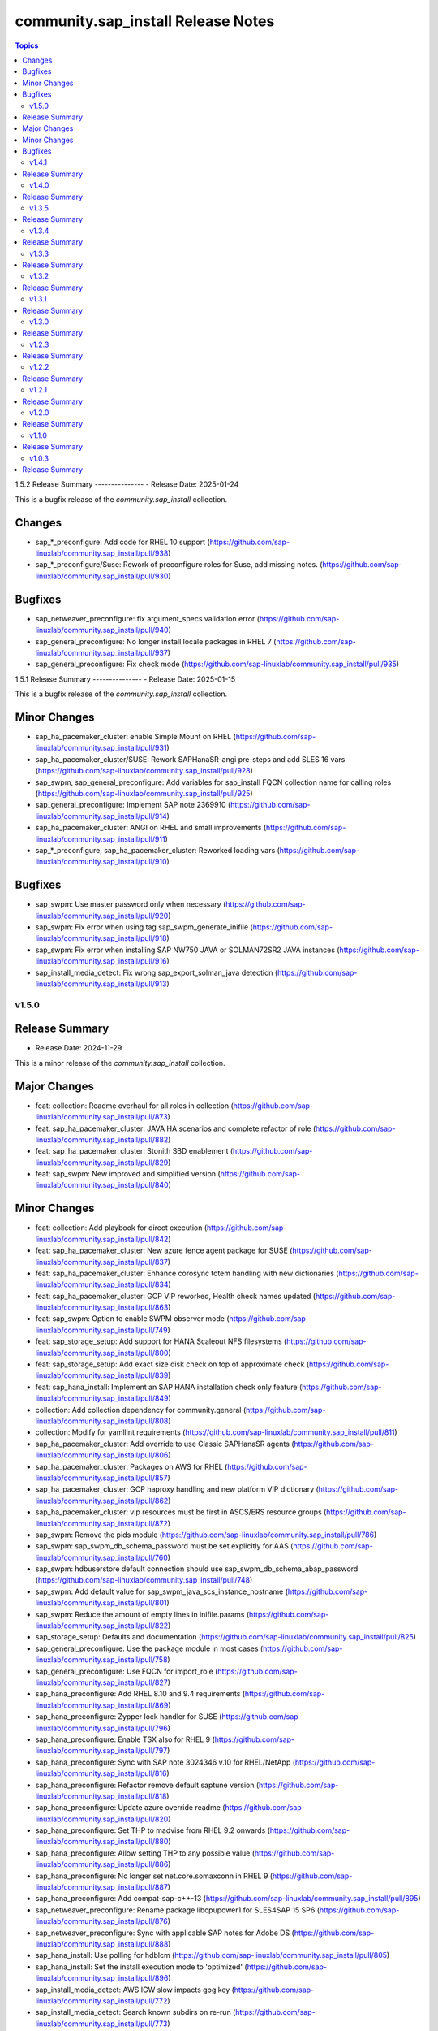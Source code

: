 ===================================
community.sap_install Release Notes
===================================

.. contents:: Topics


1.5.2
Release Summary
---------------
- Release Date: 2025-01-24

This is a bugfix release of the `community.sap_install` collection.

Changes
-------------
- sap_*_preconfigure: Add code for RHEL 10 support (https://github.com/sap-linuxlab/community.sap_install/pull/938)
- sap_*_preconfigure/Suse: Rework of preconfigure roles for Suse, add missing notes. (https://github.com/sap-linuxlab/community.sap_install/pull/930)

Bugfixes
--------
- sap_netweaver_preconfigure: fix argument_specs validation error (https://github.com/sap-linuxlab/community.sap_install/pull/940)
- sap_general_preconfigure: No longer install locale packages in RHEL 7 (https://github.com/sap-linuxlab/community.sap_install/pull/937)
- sap_general_preconfigure: Fix check mode (https://github.com/sap-linuxlab/community.sap_install/pull/935)


1.5.1
Release Summary
---------------
- Release Date: 2025-01-15

This is a bugfix release of the `community.sap_install` collection.

Minor Changes
-------------
- sap_ha_pacemaker_cluster: enable Simple Mount on RHEL (https://github.com/sap-linuxlab/community.sap_install/pull/931)
- sap_ha_pacemaker_cluster/SUSE: Rework SAPHanaSR-angi pre-steps and add SLES 16 vars (https://github.com/sap-linuxlab/community.sap_install/pull/928)
- sap_swpm, sap_general_preconfigure: Add variables for sap_install FQCN collection name for calling roles (https://github.com/sap-linuxlab/community.sap_install/pull/925)
- sap_general_preconfigure: Implement SAP note 2369910 (https://github.com/sap-linuxlab/community.sap_install/pull/914)
- sap_ha_pacemaker_cluster: ANGI on RHEL and small improvements (https://github.com/sap-linuxlab/community.sap_install/pull/911)
- sap_*_preconfigure, sap_ha_pacemaker_cluster: Reworked loading vars (https://github.com/sap-linuxlab/community.sap_install/pull/910)

Bugfixes
--------
- sap_swpm: Use master password only when necessary (https://github.com/sap-linuxlab/community.sap_install/pull/920)
- sap_swpm: Fix error when using tag sap_swpm_generate_inifile (https://github.com/sap-linuxlab/community.sap_install/pull/918)
- sap_swpm: Fix error when installing SAP NW750 JAVA or SOLMAN72SR2 JAVA instances (https://github.com/sap-linuxlab/community.sap_install/pull/916)
- sap_install_media_detect: Fix wrong sap_export_solman_java detection (https://github.com/sap-linuxlab/community.sap_install/pull/913)


v1.5.0
======

Release Summary
---------------
- Release Date: 2024-11-29

This is a minor release of the `community.sap_install` collection.

Major Changes
-------------
- feat: collection: Readme overhaul for all roles in collection (https://github.com/sap-linuxlab/community.sap_install/pull/873)
- feat: sap_ha_pacemaker_cluster: JAVA HA scenarios and complete refactor of role (https://github.com/sap-linuxlab/community.sap_install/pull/882)
- feat: sap_ha_pacemaker_cluster: Stonith SBD enablement (https://github.com/sap-linuxlab/community.sap_install/pull/829)
- feat: sap_swpm: New improved and simplified version (https://github.com/sap-linuxlab/community.sap_install/pull/840)

Minor Changes
-------------
- feat: collection: Add playbook for direct execution (https://github.com/sap-linuxlab/community.sap_install/pull/842)
- feat: sap_ha_pacemaker_cluster: New azure fence agent package for SUSE (https://github.com/sap-linuxlab/community.sap_install/pull/837)
- feat: sap_ha_pacemaker_cluster: Enhance corosync totem handling with new dictionaries (https://github.com/sap-linuxlab/community.sap_install/pull/834)
- feat: sap_ha_pacemaker_cluster: GCP VIP reworked, Health check names updated (https://github.com/sap-linuxlab/community.sap_install/pull/863)
- feat: sap_swpm: Option to enable SWPM observer mode (https://github.com/sap-linuxlab/community.sap_install/pull/749)
- feat: sap_storage_setup: Add support for HANA Scaleout NFS filesystems (https://github.com/sap-linuxlab/community.sap_install/pull/800)
- feat: sap_storage_setup: Add exact size disk check on top of approximate check (https://github.com/sap-linuxlab/community.sap_install/pull/839)
- feat: sap_hana_install: Implement an SAP HANA installation check only feature (https://github.com/sap-linuxlab/community.sap_install/pull/849)
- collection: Add collection dependency for community.general (https://github.com/sap-linuxlab/community.sap_install/pull/808)
- collection: Modify for yamllint requirements (https://github.com/sap-linuxlab/community.sap_install/pull/811)
- sap_ha_pacemaker_cluster: Add override to use Classic SAPHanaSR agents (https://github.com/sap-linuxlab/community.sap_install/pull/806)
- sap_ha_pacemaker_cluster: Packages on AWS for RHEL (https://github.com/sap-linuxlab/community.sap_install/pull/857)
- sap_ha_pacemaker_cluster: GCP haproxy handling and new platform VIP dictionary (https://github.com/sap-linuxlab/community.sap_install/pull/862)
- sap_ha_pacemaker_cluster: vip resources must be first in ASCS/ERS resource groups (https://github.com/sap-linuxlab/community.sap_install/pull/872)
- sap_swpm: Remove the pids module (https://github.com/sap-linuxlab/community.sap_install/pull/786)
- sap_swpm: sap_swpm_db_schema_password must be set explicitly for AAS (https://github.com/sap-linuxlab/community.sap_install/pull/760)
- sap_swpm: hdbuserstore default connection should use sap_swpm_db_schema_abap_password (https://github.com/sap-linuxlab/community.sap_install/pull/748)
- sap_swpm: Add default value for sap_swpm_java_scs_instance_hostname (https://github.com/sap-linuxlab/community.sap_install/pull/801)
- sap_swpm: Reduce the amount of empty lines in inifile.params (https://github.com/sap-linuxlab/community.sap_install/pull/822)
- sap_storage_setup: Defaults and documentation (https://github.com/sap-linuxlab/community.sap_install/pull/825)
- sap_general_preconfigure: Use the package module in most cases (https://github.com/sap-linuxlab/community.sap_install/pull/758)
- sap_general_preconfigure: Use FQCN for import_role (https://github.com/sap-linuxlab/community.sap_install/pull/827)
- sap_hana_preconfigure: Add RHEL 8.10 and 9.4 requirements (https://github.com/sap-linuxlab/community.sap_install/pull/869)
- sap_hana_preconfigure: Zypper lock handler for SUSE (https://github.com/sap-linuxlab/community.sap_install/pull/796)
- sap_hana_preconfigure: Enable TSX also for RHEL 9 (https://github.com/sap-linuxlab/community.sap_install/pull/797)
- sap_hana_preconfigure: Sync with SAP note 3024346 v.10 for RHEL/NetApp (https://github.com/sap-linuxlab/community.sap_install/pull/816)
- sap_hana_preconfigure: Refactor remove default saptune version (https://github.com/sap-linuxlab/community.sap_install/pull/818)
- sap_hana_preconfigure: Update azure override readme (https://github.com/sap-linuxlab/community.sap_install/pull/820)
- sap_hana_preconfigure: Set THP to madvise from RHEL 9.2 onwards (https://github.com/sap-linuxlab/community.sap_install/pull/880)
- sap_hana_preconfigure: Allow setting THP to any possible value (https://github.com/sap-linuxlab/community.sap_install/pull/886)
- sap_hana_preconfigure: No longer set net.core.somaxconn in RHEL 9 (https://github.com/sap-linuxlab/community.sap_install/pull/887)
- sap_hana_preconfigure: Add compat-sap-c++-13 (https://github.com/sap-linuxlab/community.sap_install/pull/895)
- sap_netweaver_preconfigure: Rename package libcpupower1 for SLES4SAP 15 SP6 (https://github.com/sap-linuxlab/community.sap_install/pull/876)
- sap_netweaver_preconfigure: Sync with applicable SAP notes for Adobe DS (https://github.com/sap-linuxlab/community.sap_install/pull/888)
- sap_hana_install: Use polling for hdblcm (https://github.com/sap-linuxlab/community.sap_install/pull/805)
- sap_hana_install: Set the install execution mode to 'optimized' (https://github.com/sap-linuxlab/community.sap_install/pull/896)
- sap_install_media_detect: AWS IGW slow impacts gpg key (https://github.com/sap-linuxlab/community.sap_install/pull/772)
- sap_install_media_detect: Search known subdirs on re-run (https://github.com/sap-linuxlab/community.sap_install/pull/773)
- sap_install_media_detect: Append loop labels (https://github.com/sap-linuxlab/community.sap_install/pull/781)
- sap_install_media_detect: Allow disabling RAR handling (https://github.com/sap-linuxlab/community.sap_install/pull/856)
- sap_ha_install_anydb_ibmdb2: Append ibmcloud_vs (https://github.com/sap-linuxlab/community.sap_install/pull/815)

Bugfixes
--------
- sap_ha_pacemaker_cluster: Add python3-pip and NFS fix for Azure (https://github.com/sap-linuxlab/community.sap_install/pull/754)
- sap_ha_pacemaker_cluster: Fix pcs resource restart (https://github.com/sap-linuxlab/community.sap_install/pull/769)
- sap_ha_pacemaker_cluster: Fix haproxy and minor lint issues (https://github.com/sap-linuxlab/community.sap_install/pull/898)
- sap_ha_pacemaker_cluster: Fix UUID discovery for IBM Cloud VS (https://github.com/sap-linuxlab/community.sap_install/pull/903)
- sap_swpm: Add error notes to dev doc (https://github.com/sap-linuxlab/community.sap_install/pull/795)
- sap_swpm: Fix error when observer user defined, but empty and observer mode is on (https://github.com/sap-linuxlab/community.sap_install/pull/850)
- sap_swpm: Fix issues with localhost delegation on certain control nodes (https://github.com/sap-linuxlab/community.sap_install/pull/891)
- sap_*_preconfigure: Fixes for testing with molecule (https://github.com/sap-linuxlab/community.sap_install/pull/807)
- sap_*_preconfigure: Edge case handling for SUSE packages
- sap_general_preconfigure: Reboot fix in handler (https://github.com/sap-linuxlab/community.sap_install/pull/892)
- sap_ha_install_hana_hsr: Fixes to work for multiple secondaries (https://github.com/sap-linuxlab/community.sap_install/pull/866)
- sap_ha_install_anydb_ibmdb2: Linting and sles bug fixes (https://github.com/sap-linuxlab/community.sap_install/pull/803)


v1.4.1
======

Release Summary
---------------

| Release Date: 2024-06-21
| feat: sap_hana_install: add compatibility for fapolicyd
| feat: sap_swpm: append generate options for s4hana java
| feat: sap_ha_pacemaker_cluster: upgrade to ha_cluster Ansible Role with SLES compatibility
| feat: sap_ha_pacemaker_cluster: compatibility enhancement for SLES
| feat: sap_ha_pacemaker_cluster: improved handling of custom SAP HANA srHooks
| feat: sap_ha_pacemaker_cluster: handling for future merged Resource Agent package (SAPHanaSR-angi)
| feat: sap_ha_pacemaker_cluster: graceful SAP HANA start after PCMK Cluster start
| feat: sap_ha_pacemaker_cluster: ASCS ERS Simple Mount
| collection: add sample AAS installation var file
| collection: fix ansible-test sanity errors
| collection: for package_facts Ansible Module add python3-rpm requirement for SLES
| collection: use -i instead of -l test scripts
| sap_*_preconfigure: disable and stop sapconf when saptune run
| sap_general_preconfigure: fix /etc/hosts check in assert mode
| sap_general_preconfigure: revert to awk for asserting /etc/hosts
| sap_general_preconfigure: use tags for limiting the role scope
| sap_general_preconfigure: use the package module in most cases
| sap_general_preconfigure: use the role sap_maintain_etc_hosts - RHEL systems
| sap_hana_preconfigure: move handlers to the correct location
| sap_hana_preconfigure: catch SELinux disabled
| sap_hana_preconfigure: update kernel parameters for SLES
| sap_netweaver_preconfigure: sync with SAP note 3119751 v.13 for RHEL
| sap_anydb_install_oracle: fix temp directory removal
| sap_ha_pacemaker_cluster: use expect Ansible Module and add python3-pip requirement
| sap_ha_pacemaker_cluster: add retry for Azure Files (NFS) to avoid locks
| sap_ha_pacemaker_cluster: variable changes for different os and platforms
| sap_ha_pacemaker_cluster: fix pcs resource restart
| sap_hana_install: update documentation for parameter sap_hana_install_force
| sap_install_media_detect: detection of SAP Kernel Part I only
| sap_install_media_detect: duplicate SAR file handling for SAP Kernel, IGS, WebDisp
| sap_install_media_detect: directory handling fix for SAP SWPM
| sap_maintain_etc_hosts: fix wrong assert messages
| sap_maintain_etc_hosts: remove use ansible.utils.ip
| sap_storage_setup: fix for TB disks
| sap_swpm: directory handling fix for SAP SWPM
| sap_swpm: align execution and monitoring timeouts to 24hrs (86400s)
| sap_swpm: optionally skip setting file permissions

v1.4.0
======

Release Summary
---------------

| Release Date: 2024-02-02
| collection: Move sap_hypervisor_node_preconfigure Role to sap_infrastructure Collection
| collection: Move sap_vm_preconfigure Role to sap_infrastructure Collection
| sap_anydb_install_oracle: Feature add for Oracle DB install with patch

v1.3.5
======

Release Summary
---------------

| Release Date: 2024-01-31
| sap_hypervisor_node_preconfigure: Bug fix for role name and path for included tasks

v1.3.4
======

Release Summary
---------------

| Release Date: 2024-01-15
| collection: Feature add for CodeSpell in git repository
| collection: Bug fix for ansible-lint of each Ansible Role within Ansible Collection
| collection: Bug Fix for Ansible Core minimum version update to 2.12.0 for import compliance with Ansible Galaxy
| collection: Bug Fix for Ansible CVE-2023-5764
| sap_general_preconfigure: Feature add for additional RHEL for SAP 8.8 and 9.2 release compatibility
| sap_hana_preconfigure: Feature add for compatibility with SLES using sapconf and SLES for SAP using saptune
| sap_hana_preconfigure: Feature add for additional RHEL for SAP 8.8 and 9.2 release compatibility
| sap_hana_preconfigure: Feature add to reduce restrictions on new OS versions which are not yet supported by SAP
| sap_netweaver_preconfigure: Feature add for compatibility with SLES using sapconf and SLES for SAP using saptune
| sap_ha_pacemaker_cluster: Feature add for Virtual IP and Constraints logic with Cloud Hyperscaler vendors
| sap_hypervisor_node_preconfigure: Feature add for preconfiguration of KubeVirt (OpenShift Virtualization) hypervisor nodes
| sap_hypervisor_node_preconfigure: Bug fix for preconfiguration code structure of KVM (Red Hat Enterprise Virtualization) hypervisor nodes
| sap_install_media_detect: Bug Fix for existing files
| sap_maintain_etc_hosts: Feature add for maintaining the /etc/hosts file of an SAP software host
| sap_swpm: Bug fix for runtime missing dependency python3-pip and advanced execution mode skipped tasks during certain installations
| sap_swpm: Feature add for basic System Copy executions in default mode

v1.3.3
======

Release Summary
---------------

| Release Date: 2023-12-22
| collection: Make the preconfigure and sap_hana_install roles compatible with CVE-2023-5764

v1.3.2
======

Release Summary
---------------

| Release Date: 2023-09-29
| sap_general_preconfigure: Update to latest SAP documentation for RHEL 9 package libxcrypt-compat
| sap_general_preconfigure: Bug fix for directory creation and SELinux Labels
| sap_ha_pacemaker_cluster: Bug fix for AWS EC2 Virtual Servers
| sap_ha_pacemaker_cluster: Bug fix for Google Cloud Compute Engine VM netmask lock on Virtual IP
| sap_ha_pacemaker_cluster: Feature add for improved SAP NetWeaver HA compatibility
| sap_ha_pacemaker_cluster: Feature add for ENSA1 compatibility
| sap_ha_pacemaker_cluster: Feature add for SAP HA Interface Cluster Connector after cluster init
| sap_ha_pacemaker_cluster: Feature add for IBM PowerVM hypervisor
| sap_ha_pacemaker_cluster: Feature add for multiple network interfaces with Virtual IP
| sap_hana_install: Bug fix for SELinux disable when SLES4SAP
| sap_install_media_detect: Feature add for NFS compatibility
| sap_install_media_detect: Feature add for idempotency
| sap_install_media_detect: Feature add for new file detection after code restructure
| sap_install_media_detect: Bug fix for setting SAP Maintenance Planner Stack XML path
| sap_storage_setup: Feature add for Multipathing detection
| sap_storage_setup: Bug fix for NFS throttle from customer test on MS Azure
| sap_storage_setup: Bug fix for packages on SLES and Google Cloud
| sap_swpm: Bug fix for RDBMS var name
| sap_swpm: Bug fix for SAP HANA Client hdbuserstore connection
| sap_swpm: Bug fix for SAP Maintenance Planner Stack XML path

v1.3.1
======

Release Summary
---------------

| Release Date: 2023-08-14
| sap_ha_pacemaker_cluster: Improved AWS constructs based on feedback
| sap_ha_pacemaker_cluster: Improved no STONITH resource definition handling
| sap_hana_install: Bug fix for arg spec on deprecated vars
| sap_hostagent: Bug fix for media handling
| sap_install_media_detect: Improved handling based on feedback
| sap_storage_setup: Bug fix for existing storage devices
| sap_swpm: Make full log output optional and replace with sapcontrol log final status
| collection: Bug fix for sample Ansible Playbooks

v1.3.0
======

Release Summary
---------------

| Release Date: 2023-07-21
| sap_general_preconfigure: Updates for new IBM Power packages with RHEL
| sap_hana_preconfigure: Updates for new IBM Power packages with RHEL
| sap_hana_install: Default Log Mode to normal and not Overwrite
| sap_ha_pacemaker_cluster: Detection of and compatibility for additional Infrastructure Platforms
| sap_ha_pacemaker_cluster: SAP NetWeaver compatibility added
| sap_install_media_detect: Restructure and add execution controls
| sap_storage_setup: Overhaul/Rewrite with breaking changes
| sap_storage_setup: SAP NetWeaver and NFS compatibility added
| sap_swpm: Minor alterations from High Availability test scenarios
| collection: Sample Playbooks updated

v1.2.3
======

Release Summary
---------------

| Release Date: 2023-04-25
| sap_hana_preconfigure: Some modifications for HANA on RHEL 9
| sap_ha_pacemaker_cluster: Compatibility for custom stonith resource definitions containing more than one element
| sap_hana_preconfigure: Be more flexible with IBM service and productivity tools


v1.2.2
======

Release Summary
---------------

| Release Date: 2023-02-01
| Fix for sap_hana_preconfigure on SLES when tuned is not installed


v1.2.1
======

Release Summary
---------------

| Release Date: 2023-01-26
| A few minor fixes


v1.2.0
======

Release Summary
---------------

| Release Date: 2022-12-20
| Consolidate sap_ha_install_pacemaker, sap_ha_prepare_pacemaker, and sap_ha_set_hana into new sap_ha_pacemaker_cluster role
| Use the ha_cluster Linux System Role and its enhanced features in the new role sap_ha_pacemaker_cluster
| Improve SID and instance checking in role sap_hana_install
| Enable modifying SELinux file labels for SAP directories
| Upgrade SAP SWPM handling for compatibility with more scenarios when generating inifile.params
| Add Ansible Role for basic Oracle DB installations for SAP
| Various minor enhancements
| Various fixes


v1.1.0
======

Release Summary
---------------

| Release Date: 2022-06-30
| Add SAP HANA Two-Node Scale-Up Cluster Installation


v1.0.3
======

Release Summary
---------------

| Release Date: 2022-05-13
| Initial Release on Galaxy

